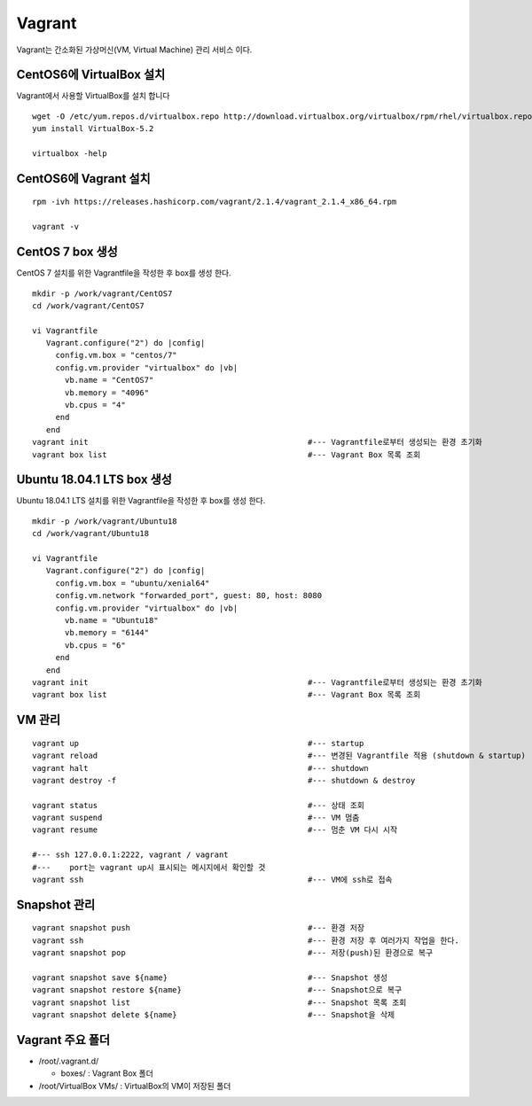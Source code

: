 +++++++
Vagrant
+++++++

Vagrant는 간소화된 가상머신(VM, Virtual Machine) 관리 서비스 이다.


========================
CentOS6에 VirtualBox 설치
========================

Vagrant에서 사용할 VirtualBox를 설치 합니다

::

 wget -O /etc/yum.repos.d/virtualbox.repo http://download.virtualbox.org/virtualbox/rpm/rhel/virtualbox.repo
 yum install VirtualBox-5.2
  
 virtualbox -help


=====================
CentOS6에 Vagrant 설치
=====================

::

 rpm -ivh https://releases.hashicorp.com/vagrant/2.1.4/vagrant_2.1.4_x86_64.rpm  
 
 vagrant -v


=================
CentOS 7 box 생성
=================

CentOS 7 설치를 위한 Vagrantfile을 작성한 후 box를 생성 한다.

::

 mkdir -p /work/vagrant/CentOS7
 cd /work/vagrant/CentOS7

 vi Vagrantfile
    Vagrant.configure("2") do |config|
      config.vm.box = "centos/7"
      config.vm.provider "virtualbox" do |vb|
        vb.name = "CentOS7"
        vb.memory = "4096"
        vb.cpus = "4"
      end
    end
 vagrant init                                               #--- Vagrantfile로부터 생성되는 환경 초기화
 vagrant box list                                           #--- Vagrant Box 목록 조회


==========================
Ubuntu 18.04.1 LTS box 생성
==========================

Ubuntu 18.04.1 LTS 설치를 위한 Vagrantfile을 작성한 후 box를 생성 한다.

:: 

 mkdir -p /work/vagrant/Ubuntu18
 cd /work/vagrant/Ubuntu18
  
 vi Vagrantfile
    Vagrant.configure("2") do |config|
      config.vm.box = "ubuntu/xenial64"
      config.vm.network "forwarded_port", guest: 80, host: 8080
      config.vm.provider "virtualbox" do |vb|
        vb.name = "Ubuntu18"
        vb.memory = "6144"
        vb.cpus = "6"
      end
    end
 vagrant init                                               #--- Vagrantfile로부터 생성되는 환경 초기화
 vagrant box list                                           #--- Vagrant Box 목록 조회


=======
VM 관리
=======

::
 
 vagrant up                                                 #--- startup
 vagrant reload                                             #--- 변경된 Vagrantfile 적용 (shutdown & startup)
 vagrant halt                                               #--- shutdown
 vagrant destroy -f                                         #--- shutdown & destroy
 
 vagrant status                                             #--- 상태 조회
 vagrant suspend                                            #--- VM 멈춤
 vagrant resume                                             #--- 멈춘 VM 다시 시작
 
 #--- ssh 127.0.0.1:2222, vagrant / vagrant
 #---    port는 vagrant up시 표시되는 메시지에서 확인할 것
 vagrant ssh                                                #--- VM에 ssh로 접속


=============
Snapshot 관리
=============

::

 vagrant snapshot push                                      #--- 환경 저장
 vagrant ssh                                                #--- 환경 저장 후 여러가지 작업을 한다.
 vagrant snapshot pop                                       #--- 저장(push)된 환경으로 복구
 
 vagrant snapshot save ${name}                              #--- Snapshot 생성
 vagrant snapshot restore ${name}                           #--- Snapshot으로 복구
 vagrant snapshot list                                      #--- Snapshot 목록 조회
 vagrant snapshot delete ${name}                            #--- Snapshot을 삭제


=================
Vagrant 주요 폴더
=================

* /root/.vagrant.d/

  * boxes/ : Vagrant Box 폴더

* /root/VirtualBox VMs/ : VirtualBox의 VM이 저장된 폴더


